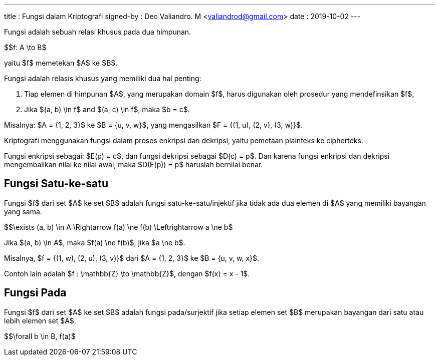 ---
title     : Fungsi dalam Kriptografi
signed-by : Deo Valiandro. M <valiandrod@gmail.com>
date      : 2019-10-02
---


Fungsi adalah sebuah relasi khusus pada dua himpunan.

$$f: A \to B$

yaitu $f$ memetekan $A$ ke $B$.

Fungsi adalah relasis khusus yang memiliki dua hal penting:

. Tiap elemen di himpunan $A$, yang merupakan domain $f$, harus
digunakan oleh prosedur yang mendefinsikan $f$,
. Jika $(a, b) \in f$ and $(a, c) \in f$, maka $b = c$.

Misalnya: $A = {1, 2, 3}$ ke $B = {u, v, w}$, yang mengasilkan
$F = {(1, u), (2, v), (3, w)}$.

Kriptografi menggunakan fungsi dalam proses enkripsi dan dekripsi, yaitu
pemetaan plainteks ke cipherteks.

Fungsi enkripsi sebagai: $E(p) = c$, dan fungsi dekripsi sebagai
$D(c) = p$. Dan karena fungsi enkripsi dan dekripsi mengembalikan nilai ke
nilai awal, maka $D(E(p)) = p$ haruslah bernilai benar.

== Fungsi Satu-ke-satu

Fungsi $f$ dari set $A$ ke set $B$ adalah fungsi
satu-ke-satu/injektif jika tidak ada dua elemen di $A$ yang memiliki
bayangan yang sama.

$$\exists (a, b) \in A \Rightarrow f(a) \ne f(b) \Leftrightarrow a \ne b$

Jika $(a, b) \in A$, maka $f(a) \ne f(b)$, jika $a \ne b$.

Misalnya, $f = {(1, w), (2, u), (3, v)}$ dari $A = {1, 2, 3}$ ke
$B = {u, v, w, x}$.

Contoh lain adalah $f : \mathbb{Z} \to \mathbb{Z}$, dengan
$f(x) = x - 1$.

== Fungsi Pada

Fungsi $f$ dari set $A$ ke set $B$ adalah fungsi pada/surjektif
jika setiap elemen set $B$ merupakan bayangan dari satu atau lebih elemen
set $A$.

$$\forall b \in B, f(a)$
